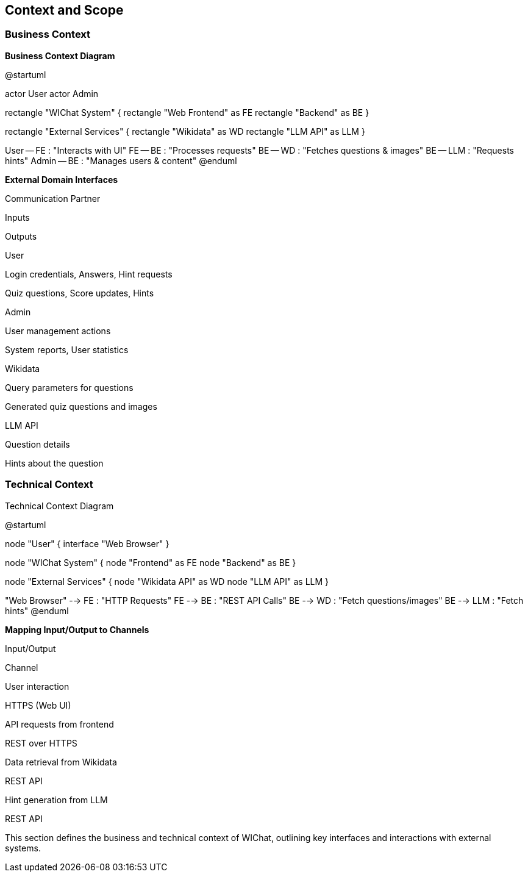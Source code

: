ifndef::imagesdir[:imagesdir: ../images]

[[section-context-and-scope]]
== Context and Scope


ifdef::arc42help[]
[role="arc42help"]
****
.Contents
Context and scope - as the name suggests - delimits your system (i.e. your scope) from all its communication partners
(neighboring systems and users, i.e. the context of your system). It thereby specifies the external interfaces.

If necessary, differentiate the business context (domain specific inputs and outputs) from the technical context (channels, protocols, hardware).

.Motivation
The domain interfaces and technical interfaces to communication partners are among your system's most critical aspects. Make sure that you completely understand them.

.Form
Various options:

* Context diagrams
* Lists of communication partners and their interfaces.


.Further Information

See https://docs.arc42.org/section-3/[Context and Scope] in the arc42 documentation.

****
endif::arc42help[]

=== Business Context

ifdef::arc42help[]
[role="arc42help"]
****
.Contents
Specification of *all* communication partners (users, IT-systems, ...) with explanations of domain specific inputs and outputs or interfaces.
Optionally you can add domain specific formats or communication protocols.

.Motivation
All stakeholders should understand which data are exchanged with the environment of the system.

.Form
All kinds of diagrams that show the system as a black box and specify the domain interfaces to communication partners.

Alternatively (or additionally) you can use a table.
The title of the table is the name of your system, the three columns contain the name of the communication partner, the inputs, and the outputs.

****
endif::arc42help[]

**Business Context Diagram**
[plantuml, business-context, png]

@startuml

actor User
actor Admin

rectangle "WIChat System" {
rectangle "Web Frontend" as FE
rectangle "Backend" as BE
}

rectangle "External Services" {
rectangle "Wikidata" as WD
rectangle "LLM API" as LLM
}

User -- FE : "Interacts with UI"
FE -- BE : "Processes requests"
BE -- WD : "Fetches questions & images"
BE -- LLM : "Requests hints"
Admin -- BE : "Manages users & content"
@enduml

**External Domain Interfaces**

Communication Partner

Inputs

Outputs

User

Login credentials, Answers, Hint requests

Quiz questions, Score updates, Hints

Admin

User management actions

System reports, User statistics

Wikidata

Query parameters for questions

Generated quiz questions and images

LLM API

Question details

Hints about the question

=== Technical Context

ifdef::arc42help[]
[role="arc42help"]
****
.Contents
Technical interfaces (channels and transmission media) linking your system to its environment. In addition a mapping of domain specific input/output to the channels, i.e. an explanation which I/O uses which channel.

.Motivation
Many stakeholders make architectural decision based on the technical interfaces between the system and its context. Especially infrastructure or hardware designers decide these technical interfaces.

.Form
E.g. UML deployment diagram describing channels to neighboring systems,
together with a mapping table showing the relationships between channels and input/output.

****
endif::arc42help[]

Technical Context Diagram
[plantuml, technical-context, png]

@startuml

node "User" {
interface "Web Browser"
}

node "WIChat System" {
node "Frontend" as FE
node "Backend" as BE
}

node "External Services" {
node "Wikidata API" as WD
node "LLM API" as LLM
}

"Web Browser" --> FE : "HTTP Requests"
FE --> BE : "REST API Calls"
BE --> WD : "Fetch questions/images"
BE --> LLM : "Fetch hints"
@enduml

**Mapping Input/Output to Channels**

Input/Output

Channel

User interaction

HTTPS (Web UI)

API requests from frontend

REST over HTTPS

Data retrieval from Wikidata

REST API

Hint generation from LLM

REST API

This section defines the business and technical context of WIChat, outlining key interfaces and interactions with external systems.